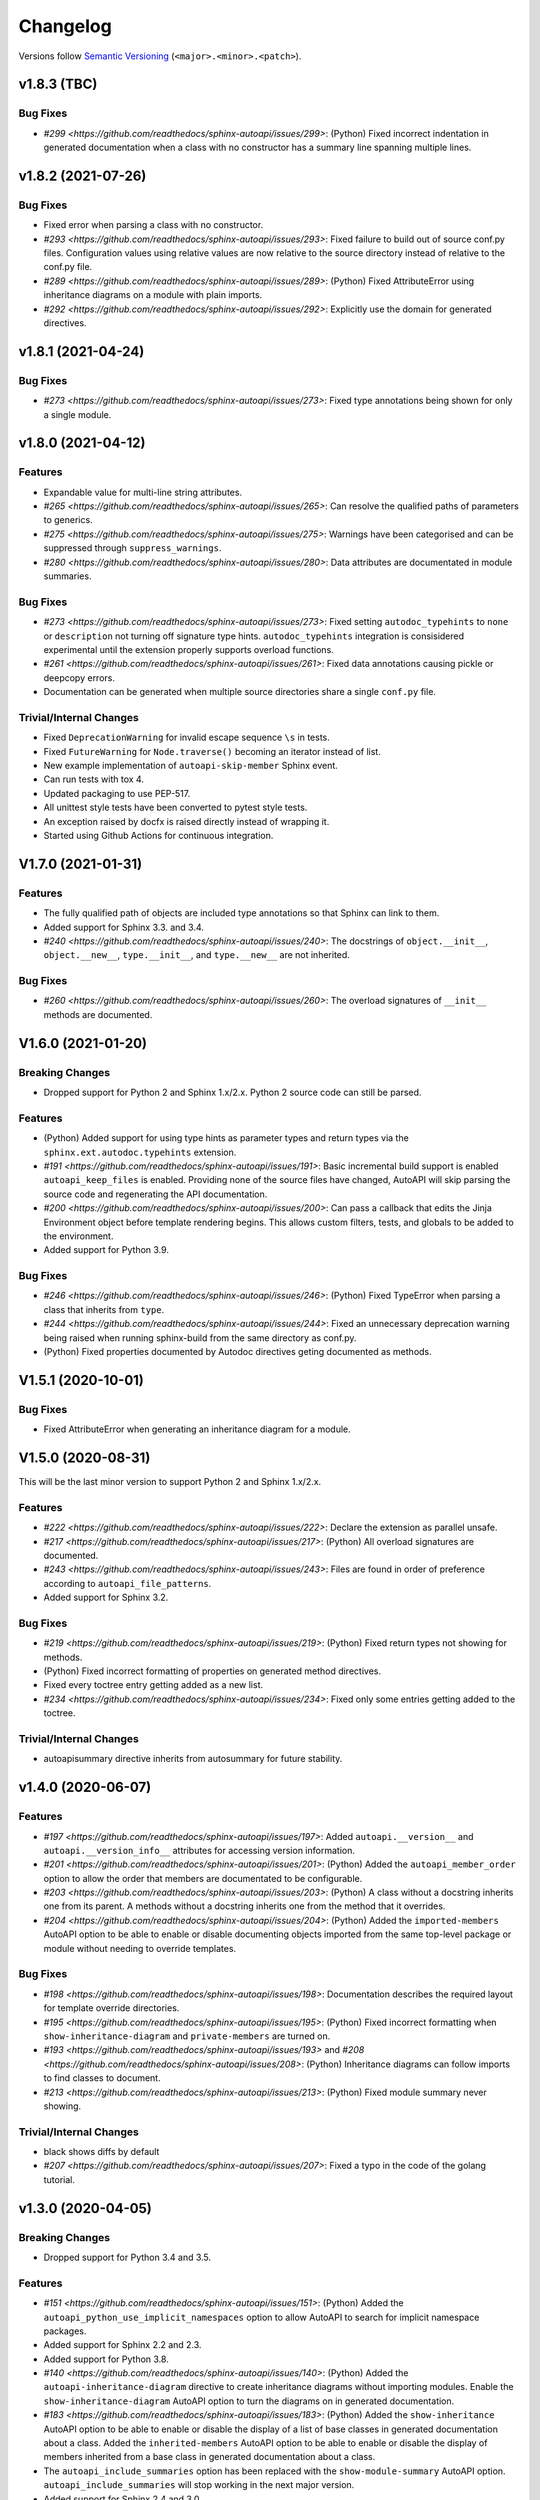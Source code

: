 Changelog
=========

Versions follow `Semantic Versioning <https://semver.org/>`_ (``<major>.<minor>.<patch>``).

v1.8.3 (TBC)
-------------------

Bug Fixes
^^^^^^^^^
* `#299 <https://github.com/readthedocs/sphinx-autoapi/issues/299>`: (Python)
  Fixed incorrect indentation in generated documentation when a class with no
  constructor has a summary line spanning multiple lines.


v1.8.2 (2021-07-26)
-------------------

Bug Fixes
^^^^^^^^^

* Fixed error when parsing a class with no constructor.
* `#293 <https://github.com/readthedocs/sphinx-autoapi/issues/293>`:
  Fixed failure to build out of source conf.py files.
  Configuration values using relative values are now relative to the source directory
  instead of relative to the conf.py file.
* `#289 <https://github.com/readthedocs/sphinx-autoapi/issues/289>`: (Python)
  Fixed AttributeError using inheritance diagrams on a module with plain imports.
* `#292 <https://github.com/readthedocs/sphinx-autoapi/issues/292>`:
  Explicitly use the domain for generated directives.


v1.8.1 (2021-04-24)
-------------------

Bug Fixes
^^^^^^^^^

* `#273 <https://github.com/readthedocs/sphinx-autoapi/issues/273>`:
  Fixed type annotations being shown for only a single module.


v1.8.0 (2021-04-12)
-------------------

Features
^^^^^^^^

* Expandable value for multi-line string attributes.
* `#265 <https://github.com/readthedocs/sphinx-autoapi/issues/265>`:
  Can resolve the qualified paths of parameters to generics.
* `#275 <https://github.com/readthedocs/sphinx-autoapi/issues/275>`:
  Warnings have been categorised and can be suppressed through ``suppress_warnings``.
* `#280 <https://github.com/readthedocs/sphinx-autoapi/issues/280>`:
  Data attributes are documentated in module summaries.

Bug Fixes
^^^^^^^^^

* `#273 <https://github.com/readthedocs/sphinx-autoapi/issues/273>`:
  Fixed setting ``autodoc_typehints`` to ``none`` or ``description``
  not turning off signature type hints.
  ``autodoc_typehints`` integration is consisidered experimental until
  the extension properly supports overload functions.
* `#261 <https://github.com/readthedocs/sphinx-autoapi/issues/261>`:
  Fixed data annotations causing pickle or deepcopy errors.
* Documentation can be generated when multiple source directories
  share a single ``conf.py`` file.

Trivial/Internal Changes
^^^^^^^^^^^^^^^^^^^^^^^^

* Fixed ``DeprecationWarning`` for invalid escape sequence ``\s`` in tests.
* Fixed ``FutureWarning`` for ``Node.traverse()`` becoming an iterator instead of list.
* New example implementation of ``autoapi-skip-member`` Sphinx event.
* Can run tests with tox 4.
* Updated packaging to use PEP-517.
* All unittest style tests have been converted to pytest style tests.
* An exception raised by docfx is raised directly instead of wrapping it.
* Started using Github Actions for continuous integration.


V1.7.0 (2021-01-31)
-------------------

Features
^^^^^^^^

* The fully qualified path of objects are included type annotations
  so that Sphinx can link to them.
* Added support for Sphinx 3.3. and 3.4.
* `#240 <https://github.com/readthedocs/sphinx-autoapi/issues/240>`:
  The docstrings of ``object.__init__``, ``object.__new__``,
  ``type.__init__``, and ``type.__new__`` are not inherited.

Bug Fixes
^^^^^^^^^

* `#260 <https://github.com/readthedocs/sphinx-autoapi/issues/260>`:
  The overload signatures of ``__init__`` methods are documented.


V1.6.0 (2021-01-20)
-------------------

Breaking Changes
^^^^^^^^^^^^^^^^

* Dropped support for Python 2 and Sphinx 1.x/2.x.
  Python 2 source code can still be parsed.

Features
^^^^^^^^

* (Python) Added support for using type hints as parameter types and return types
  via the ``sphinx.ext.autodoc.typehints`` extension.
* `#191 <https://github.com/readthedocs/sphinx-autoapi/issues/191>`:
  Basic incremental build support is enabled ``autoapi_keep_files`` is enabled.
  Providing none of the source files have changed,
  AutoAPI will skip parsing the source code and regenerating the API documentation.
* `#200 <https://github.com/readthedocs/sphinx-autoapi/issues/200>`:
  Can pass a callback that edits the Jinja Environment object before
  template rendering begins.
  This allows custom filters, tests, and globals to be added to the environment.
* Added support for Python 3.9.

Bug Fixes
^^^^^^^^^

* `#246 <https://github.com/readthedocs/sphinx-autoapi/issues/246>`: (Python)
  Fixed TypeError when parsing a class that inherits from ``type``.
* `#244 <https://github.com/readthedocs/sphinx-autoapi/issues/244>`:
  Fixed an unnecessary deprecation warning being raised when running
  sphinx-build from the same directory as conf.py.
* (Python) Fixed properties documented by Autodoc directives geting documented as methods.


V1.5.1 (2020-10-01)
-------------------

Bug Fixes
^^^^^^^^^

* Fixed AttributeError when generating an inheritance diagram for a module.


V1.5.0 (2020-08-31)
-------------------

This will be the last minor version to support Python 2 and Sphinx 1.x/2.x.

Features
^^^^^^^^

* `#222 <https://github.com/readthedocs/sphinx-autoapi/issues/222>`:
  Declare the extension as parallel unsafe.
* `#217 <https://github.com/readthedocs/sphinx-autoapi/issues/217>`: (Python)
  All overload signatures are documented.
* `#243 <https://github.com/readthedocs/sphinx-autoapi/issues/243>`:
  Files are found in order of preference according to ``autoapi_file_patterns``.
* Added support for Sphinx 3.2.

Bug Fixes
^^^^^^^^^

* `#219 <https://github.com/readthedocs/sphinx-autoapi/issues/219>`: (Python)
  Fixed return types not showing for methods.
* (Python) Fixed incorrect formatting of properties on generated method directives.
* Fixed every toctree entry getting added as a new list.
* `#234 <https://github.com/readthedocs/sphinx-autoapi/issues/234>`:
  Fixed only some entries getting added to the toctree.

Trivial/Internal Changes
^^^^^^^^^^^^^^^^^^^^^^^^

* autoapisummary directive inherits from autosummary for future stability.


v1.4.0 (2020-06-07)
-------------------

Features
^^^^^^^^

* `#197 <https://github.com/readthedocs/sphinx-autoapi/issues/197>`: Added
  ``autoapi.__version__`` and ``autoapi.__version_info__`` attributes
  for accessing version information.
* `#201 <https://github.com/readthedocs/sphinx-autoapi/issues/201>`: (Python)
  Added the ``autoapi_member_order`` option to allow the order that members
  are documentated to be configurable.
* `#203 <https://github.com/readthedocs/sphinx-autoapi/issues/203>`: (Python)
  A class without a docstring inherits one from its parent.
  A methods without a docstring inherits one from the method that it overrides.
* `#204 <https://github.com/readthedocs/sphinx-autoapi/issues/204>`: (Python)
  Added the ``imported-members`` AutoAPI option to be able to enable or disable
  documenting objects imported from the same top-level package or module
  without needing to override templates.

Bug Fixes
^^^^^^^^^

* `#198 <https://github.com/readthedocs/sphinx-autoapi/issues/198>`:
  Documentation describes the required layout for template override directories.
* `#195 <https://github.com/readthedocs/sphinx-autoapi/issues/195>`: (Python)
  Fixed incorrect formatting when ``show-inheritance-diagram``
  and ``private-members`` are turned on.
* `#193 <https://github.com/readthedocs/sphinx-autoapi/issues/193>` and
  `#208 <https://github.com/readthedocs/sphinx-autoapi/issues/208>`: (Python)
  Inheritance diagrams can follow imports to find classes to document.
* `#213 <https://github.com/readthedocs/sphinx-autoapi/issues/213>`: (Python)
  Fixed module summary never showing.

Trivial/Internal Changes
^^^^^^^^^^^^^^^^^^^^^^^^

* black shows diffs by default
* `#207 <https://github.com/readthedocs/sphinx-autoapi/issues/207>`:
  Fixed a typo in the code of the golang tutorial.


v1.3.0 (2020-04-05)
-------------------

Breaking Changes
^^^^^^^^^^^^^^^^

* Dropped support for Python 3.4 and 3.5.

Features
^^^^^^^^

* `#151 <https://github.com/readthedocs/sphinx-autoapi/issues/151>`: (Python)
  Added the ``autoapi_python_use_implicit_namespaces`` option to allow
  AutoAPI to search for implicit namespace packages.
* Added support for Sphinx 2.2 and 2.3.
* Added support for Python 3.8.
* `#140 <https://github.com/readthedocs/sphinx-autoapi/issues/140>`: (Python)
  Added the ``autoapi-inheritance-diagram`` directive to create
  inheritance diagrams without importing modules.
  Enable the ``show-inheritance-diagram`` AutoAPI option to
  turn the diagrams on in generated documentation.
* `#183 <https://github.com/readthedocs/sphinx-autoapi/issues/183>`: (Python)
  Added the ``show-inheritance`` AutoAPI option to be able to enable or disable
  the display of a list of base classes in generated documentation about a class.
  Added the ``inherited-members`` AutoAPI option to be able to enable or disable
  the display of members inherited from a base class
  in generated documentation about a class.
* The ``autoapi_include_summaries`` option has been replaced with the
  ``show-module-summary`` AutoAPI option.
  ``autoapi_include_summaries`` will stop working in the next major version.
* Added support for Sphinx 2.4 and 3.0

Bug Fixes
^^^^^^^^^

* `#186 <https://github.com/readthedocs/sphinx-autoapi/issues/186>`: (Python)
  Fixed an exception when there are too many argument type annotations
  in a type comment.
* (Python) args and kwargs type annotations can be read from
  the function type comment.

Trivial/Internal Changes
^^^^^^^^^^^^^^^^^^^^^^^^

* Tests are now included in the sdist.


v1.2.1 (2019-10-09)
-------------------

Bug Fixes
^^^^^^^^^

* (Python) "Invalid desc node" warning no longer raised for autodoc-style
  directives.


v1.2.0 (2019-10-05)
-------------------

Features
^^^^^^^^

* (Python) Can read per argument type comments with astroid > 2.2.5.
* (Python) Added autoapidecorator directive with Sphinx >= 2.0.
* (Python) Can use autodoc_docstring_signature with Autodoc-style directives.
* (Python) Added autoapi-skip-member event.
* Made it more clear which file causes an error, when an error occurs.
* Sphinx language domains are now optional dependencies.

Bug Fixes
^^^^^^^^^

* (Python) Forward reference annotations are no longer rendered as strings.
* (Python) autoapifunction directive no longer documents async functions as
  a normal function.
* (Python) Fixed unicode decode errors in some Python 3 situations.
* Documentation more accurately describes what configuration accepts
  relative paths and where they are relative to.


v1.1.0 (2019-06-23)
-------------------

Features
^^^^^^^^

* (Python) Can override ignoring local imports in modules by using __all__.

Bug Fixes
^^^^^^^^^

* (Python) Fixed incorrect formatting of functions and methods.
* Added support for Sphinx 2.1.

Trivial/Internal Changes
^^^^^^^^^^^^^^^^^^^^^^^^

* Fixed some dead links in the README.
* Fixed lint virtualenv.


v1.0.0 (2019-04-24)
-------------------

Features
^^^^^^^^

* `#100 <https://github.com/readthedocs/sphinx-autoapi/issues/100>`: (Python)
  Added support for documenting C extensions via ``.pyi`` stub files.
* Added support for Sphinx 2.0.
* Toned down the API reference index page.
* (Go) Patterns configured in ``autoapi_ignore`` are passed to godocjson.
* New and improved documentation.
* No longer need to set ``autoapi_add_toctree_entry`` to False when ``autoapi_generate_api_docs`` is False.
* `#139 <https://github.com/readthedocs/sphinx-autoapi/issues/139>`
  Added support for basic type annotations in documentation generation and autodoc-style directives.

Bug Fixes
^^^^^^^^^

* `#159 <https://github.com/readthedocs/sphinx-autoapi/issues/159>`: (Python)
  Fixed ``UnicodeDecodeError`` on Python 2 when a documenting an attribute that contains binary data.
* (Python) Fixed private submodules displaying when ``private-members`` is turned off.
* Templates no longer produce excessive whitespace.
* (Python) Fixed an error when giving an invalid object to an autodoc-style directive.

Trivial/Internal Changes
^^^^^^^^^^^^^^^^^^^^^^^^

* No longer pin the version of black.
* Added missing test environments to travis.


v0.7.1 (2019-02-04)
-------------------

Bug Fixes
^^^^^^^^^

* (Python) Fixed a false warning when importing a local module.


v0.7.0 (2019-01-30)
-------------------

Breaking Changes
^^^^^^^^^^^^^^^^

* Dropped support for Sphinx<1.6.

Features
^^^^^^^^

* Added debug messages about what AutoAPI is doing.

Bug Fixes
^^^^^^^^^

* `#156 <https://github.com/readthedocs/sphinx-autoapi/issues/156>`: (Python) Made import resolution more stable.

    Also capable of giving more detailed warnings.


Trivial/Internal Changes
^^^^^^^^^^^^^^^^^^^^^^^^

* Code is now formatted using black.
* Removed references to old css and js files.
* Replaced usage of deprecated Sphinx features.
* Reorganised tests to be more pytest-like.


v0.6.2 (2018-11-15)
-------------------

Bug Fixes
^^^^^^^^^

* (Python) Fixed some import chains failing to resolve depending on resolution order.


v0.6.1 (2018-11-14)
-------------------

Bug Fixes
^^^^^^^^^

* (Python) Fixed unicode decoding on Python 3.7.
* (Python) Fixed autodoc directives not documenting anything in submodules or subpackages.
* (Python) Fixed error parsing files with unicode docstrings.
* (Python) Fixed error when documenting something that's imported in more than one place.


Trivial/Internal Changes
^^^^^^^^^^^^^^^^^^^^^^^^

* (Python) Added Python 3.7 testing.
* Started testing against stable version of Sphinx 1.8.
* Fixed all "no title" warnings during tests.


v0.6.0 (2018-08-20)
-------------------

Breaking Changes
^^^^^^^^^^^^^^^^

* `#152 <https://github.com/readthedocs/sphinx-autoapi/issues/152>`: Removed the ``autoapi_add_api_root_toctree`` option.

    This has been replaced with the ``autoapi_add_toctree_entry`` option.

* `#25 <https://github.com/readthedocs/sphinx-autoapi/issues/25>`: Removed distutils support.
* Removed redundant ``package_dir`` and ``package_data`` options.

Features
^^^^^^^^

* (Python) Added viewcode support for imported members.
* `#146 <https://github.com/readthedocs/sphinx-autoapi/issues/146>`: (Python) No longer documents ``__init__()`` attributes without a docstring.
* `#153 <https://github.com/readthedocs/sphinx-autoapi/issues/153>`: (Python) Can document a public python API.
* `#111 <https://github.com/readthedocs/sphinx-autoapi/issues/111>`: (Python) Can opt to write manual documentation through new autodoc-style directives.
* `#152 <https://github.com/readthedocs/sphinx-autoapi/issues/152>`: Made it easier to remove default index page.

    Also removed autoapi_add_api_root_toctree config option

* `#150 <https://github.com/readthedocs/sphinx-autoapi/issues/150>`: (Python) ``private-members`` also controls private subpackages and submodules.
* (Python) Added support for static and class methods.
* (Python) Methods include ``self`` in their arguments.

    This more closely matches autodoc behaviour.

* `#145 <https://github.com/readthedocs/sphinx-autoapi/issues/145>`: (Python) Added support for detecting Python exceptions.
* (Python) Can control how __init__ docstring is displayed.
* (Python) Added support for viewcode.
* (Python) Source files no longer need to be in ``sys.path``.

Bug Fixes
^^^^^^^^^

* (Python) Fixed linking to builtin bases.
* (Python) Fixed properties being documented more than once when set in ``__init__()``.
* (Python) Fixed nested classes not getting displayed.
* `#148 <https://github.com/readthedocs/sphinx-autoapi/issues/148>`: (Python) Fixed astroid 2.0 compatibility.
* (Python) Fixed filtered classes and attributes getting displayed.
* (Python) Fixed incorrect display of long lists.
* `#125 <https://github.com/readthedocs/sphinx-autoapi/issues/125>`: (Javacript) Fixed running incorrect jsdoc command on Windows.
* `#125 <https://github.com/readthedocs/sphinx-autoapi/issues/125>`: (Python) Support specifying package directories in ``autoapi_dirs``.

Trivial/Internal Changes
^^^^^^^^^^^^^^^^^^^^^^^^

* Added Sphinx 1.7 and 1.8.0b1 testing.
* `#120 <https://github.com/readthedocs/sphinx-autoapi/issues/120>`: Updated documentation to remove outdated references.
* Removed old testing dependencies.
* `#143 <https://github.com/readthedocs/sphinx-autoapi/issues/143>`: Removed unnecessary wheel dependency.
